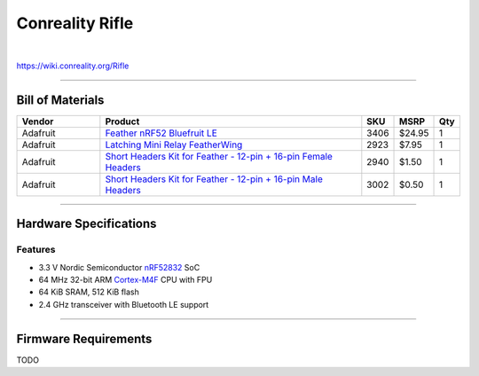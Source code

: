 ****************
Conreality Rifle
****************

.. image:: https://img.shields.io/badge/license-Public%20Domain-blue.svg
   :alt: Project license
   :target: https://unlicense.org

.. image:: https://img.shields.io/travis/conreality/conreality-rifle/master.svg
   :alt: Travis CI build status
   :target: https://travis-ci.org/conreality/conreality-rifle

|

https://wiki.conreality.org/Rifle

----

Bill of Materials
=================

.. list-table::
   :widths: 20 65 5 5 5
   :header-rows: 1

   * - Vendor
     - Product
     - SKU
     - MSRP
     - Qty

   * - Adafruit
     - `Feather nRF52 Bluefruit LE <https://www.adafruit.com/product/3406>`__
     - 3406
     - $24.95
     - 1

   * - Adafruit
     - `Latching Mini Relay FeatherWing <https://www.adafruit.com/product/2923>`__
     - 2923
     - $7.95
     - 1

   * - Adafruit
     - `Short Headers Kit for Feather - 12-pin + 16-pin Female Headers <https://www.adafruit.com/product/2940>`__
     - 2940
     - $1.50
     - 1

   * - Adafruit
     - `Short Headers Kit for Feather - 12-pin + 16-pin Male Headers <https://www.adafruit.com/product/3002>`__
     - 3002
     - $0.50
     - 1

----

Hardware Specifications
=======================

Features
--------

- 3.3 V Nordic Semiconductor `nRF52832 <https://www.nordicsemi.com/eng/Products/Bluetooth-low-energy/nRF52832>`__ SoC
- 64 MHz 32-bit ARM `Cortex-M4F <https://en.wikipedia.org/wiki/ARM_Cortex-M#Cortex-M4>`__ CPU with FPU
- 64 KiB SRAM, 512 KiB flash
- 2.4 GHz transceiver with Bluetooth LE support

----

Firmware Requirements
=====================

TODO
